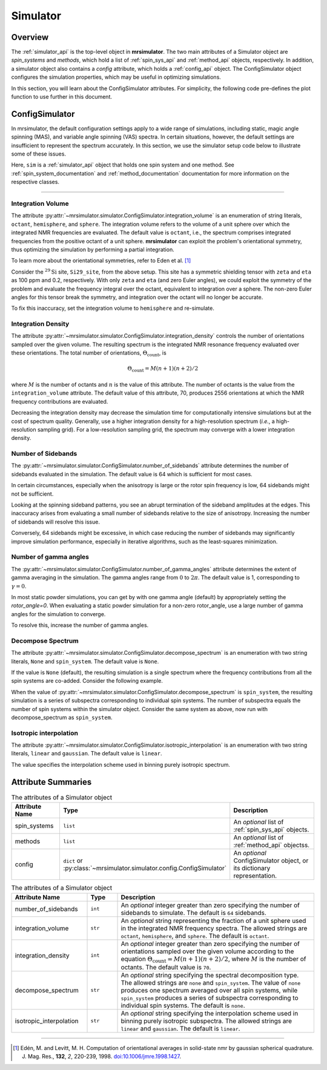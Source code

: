 .. _simulator_documentation:

=========
Simulator
=========

Overview
--------

The :ref:`simulator_api` is the top-level object in **mrsimulator**. The two main
attributes of a Simulator object are `spin_systems` and `methods`, which hold a list
of :ref:`spin_sys_api` and :ref:`method_api` objects, respectively. In addition, a
simulator object also contains a `config` attribute, which holds a :ref:`config_api`
object. The ConfigSimulator object configures the simulation properties, which may be
useful in optimizing simulations.

In this section, you will learn about the ConfigSimulator attributes. For simplicity,
the following code pre-defines the plot function to use further in this document.

.. plot::
    :context: reset

    import matplotlib.pyplot as plt

    # function to render figures.
    def plot(csdm_object):
        plt.figure(figsize=(5, 3))
        ax = plt.subplot(projection="csdm")
        ax.plot(csdm_object.real, linewidth=1.5)
        ax.invert_xaxis()
        plt.tight_layout()
        plt.show()


.. _config_simulator:

ConfigSimulator
---------------

In mrsimulator, the default configuration settings apply to a wide range of simulations,
including static, magic angle spinning (MAS), and variable angle spinning (VAS) spectra.
In certain situations, however, the default settings are insufficient to represent the
spectrum accurately.  In this section, we use the simulator setup code below to illustrate
some of these issues.

.. plot::
    :context: close-figs

    from mrsimulator import Site, Simulator, SpinSystem
    from mrsimulator.spin_system.tensors import SymmetricTensor
    from mrsimulator.method import SpectralDimension
    from mrsimulator.method.lib import BlochDecaySpectrum

    # Setup the spin system and method objects
    Si29_site = Site(
        isotope="29Si",
        shielding_symmetric=SymmetricTensor(
            zeta=100,  # in ppm
            eta=0.2,
            alpha=1.563,  # in rads
            beta=1.2131,  # in rads
            gamma=2.132,  # in rads
        )
    )
    system = SpinSystem(sites=[Si29_site])

    method = BlochDecaySpectrum(
        channels=["29Si"],
        rotor_frequency=0,  # in Hz
        spectral_dimensions=[SpectralDimension(count=1024, spectral_width=25000)]
    )

    # Create the Simulator object
    sim = Simulator(spin_systems=[system], methods=[method])

Here, ``sim`` is a :ref:`simulator_api` object that holds one spin system and one method.
See :ref:`spin_system_documentation` and :ref:`method_documentation` documentation for more
information on the respective classes.

----

Integration Volume
''''''''''''''''''

The attribute :py:attr:`~mrsimulator.simulator.ConfigSimulator.integration_volume` is an
enumeration of string literals, ``octant``, ``hemisphere``, and ``sphere``. The integration volume
refers to the volume of a unit sphere over which the integrated NMR frequencies are evaluated.
The default value is ``octant``, i.e., the spectrum comprises integrated frequencies
from the positive octant of a unit sphere. **mrsimulator** can exploit the problem's
orientational symmetry, thus optimizing the simulation by performing a partial integration.

To learn more about the orientational symmetries, refer to Eden et al. [#f4]_

Consider the :math:`^{29}\text{Si}` site, ``Si29_site``, from the above setup. This
site has a symmetric shielding tensor with ``zeta`` and ``eta`` as 100 ppm and 0.2,
respectively. With only ``zeta`` and ``eta`` (and zero Euler angles), we could exploit
the symmetry of the problem and evaluate the frequency integral over the octant,
equivalent to integration over a sphere. The non-zero Euler angles for this tensor
break the symmetry, and integration over the octant will no longer be accurate.

.. skip: next

.. plot::
    :context: close-figs
    :caption: Inaccurate simulation resulting from integrating over an octant when the
        spin system contains non-zero Euler angles.

    sim.run()
    plot(sim.methods[0].simulation)

To fix this inaccuracy, set the integration volume to ``hemisphere`` and re-simulate.

.. skip: next

.. plot::
    :context: close-figs
    :caption: Accurate CSA spectrum resulting from the frequency contributions evaluated over
        the top hemisphere.

    sim.config.integration_volume = "hemisphere"
    sim.run()
    plot(sim.methods[0].simulation)

Integration Density
'''''''''''''''''''

The attribute :py:attr:`~mrsimulator.simulator.ConfigSimulator.integration_density`
controls the number of orientations sampled over the given volume. The resulting
spectrum is the integrated NMR resonance frequency evaluated over these orientations.
The total number of orientations, :math:`\Theta_\text{count}`, is

.. math::

    \Theta_\text{count} = M (n + 1)(n + 2)/2

where :math:`M` is the number of octants and :math:`n` is the value of this attribute. The
number of octants is the value from the ``integration_volume`` attribute.
The default value of this attribute, 70, produces 2556 orientations at which the NMR
frequency contributions are evaluated.

.. skip: next

.. plot::
    :context: close-figs
    :caption: Low-quality simulation from reduced integration density (=10).

    sim.config.integration_density = 10
    sim.run()
    plot(sim.methods[0].simulation)

.. skip: next

.. plot::
    :context: close-figs
    :caption: High-quality simulation from increased integration density (=100).

    sim.config.integration_density = 100
    sim.run()
    plot(sim.methods[0].simulation)

Decreasing the integration density may decrease the simulation time for computationally
intensive simulations but at the cost of spectrum quality. Generally, use a higher
integration density for a high-resolution spectrum (`i.e.`, a high-resolution sampling grid).
For a low-resolution sampling grid, the spectrum may converge with a lower integration density.

Number of Sidebands
'''''''''''''''''''

The :py:attr:`~mrsimulator.simulator.ConfigSimulator.number_of_sidebands` attribute determines
the number of sidebands evaluated in the simulation. The default value is 64 which is sufficient
for most cases.

In certain circumstances, especially when the anisotropy is large or the rotor spin frequency
is low, 64 sidebands might not be sufficient.

.. skip: next

.. plot::
    :context: close-figs
    :caption: Inaccurate sideband simulation resulting from computing a low number of sidebands.

    sim.methods[0] = BlochDecaySpectrum(
        channels=["29Si"],
        rotor_frequency=200,
        spectral_dimensions=[SpectralDimension(count=1024, spectral_width=25000)],
    )
    sim.run()
    plot(sim.methods[0].simulation)

Looking at the spinning sideband patterns, you see an abrupt termination of the sideband
amplitudes at the edges. This inaccuracy arises from evaluating a small number of sidebands
relative to the size of anisotropy. Increasing the number of sidebands will resolve this issue.

.. skip: next

.. plot::
    :context: close-figs
    :caption: Accurate sideband simulation after increasing the number of sidebands.

    sim.config.number_of_sidebands = 90
    sim.run()
    plot(sim.methods[0].simulation)

Conversely, 64 sidebands might be excessive, in which case reducing the number of sidebands
may significantly improve simulation performance, especially in iterative algorithms, such as
the least-squares minimization.


Number of gamma angles
''''''''''''''''''''''

The :py:attr:`~mrsimulator.simulator.ConfigSimulator.number_of_gamma_angles` attribute determines
the extent of gamma averaging in the simulation. The gamma angles range from :math:`0` to
:math:`2\pi`. The default value is 1, corresponding to :math:`\gamma=0`.

In most static powder simulations, you can get by with one gamma angle (default) by appropriately
setting the `rotor_angle=0`. When evaluating a static powder simulation for a non-zero rotor_angle,
use a large number of gamma angles for the simulation to converge.

.. skip: next

.. plot::
    :context: close-figs
    :caption: Incorrect simulation from an insufficient number of gamma angle averaging.

    from mrsimulator.method import Method
    from mrsimulator.method.event import SpectralEvent, MixingEvent

    site = Site(isotope="29Si", shielding_symmetric={"zeta": 100, "eta": 0.2})
    spin_system = SpinSystem(sites=[site])

    solid_echo = Method(
        channels=["29Si"],
        rotor_frequency=0,  # in Hz
        rotor_angle=54.734 * np.pi / 180,  # in rads
        spectral_dimensions=[
            SpectralDimension(
                count=1024,
                spectral_width=25000,
                events=[
                    SpectralEvent(fraction=0.5, transition_queries=[{"ch1": {"P": [-1]}}]),
                    MixingEvent(ch1={"angle": np.pi / 2}),
                    SpectralEvent(fraction=0.5, transition_queries=[{"ch1": {"P": [-1]}}]),
                ]
        )],
    )

    sim = Simulator(spin_systems=[spin_system], methods=[solid_echo])
    sim.run()
    plot(sim.methods[0].simulation)

To resolve this, increase the number of gamma angles.

.. skip: next

.. plot::
    :context: close-figs
    :caption: Accurate simulation from a sufficiently large number of gamma angle averaging.

    sim.config.number_of_gamma_angles=1000
    sim.run()
    plot(sim.methods[0].simulation)


Decompose Spectrum
''''''''''''''''''

The attribute :py:attr:`~mrsimulator.simulator.ConfigSimulator.decompose_spectrum`
is an enumeration with two string literals, ``None`` and ``spin_system``. The default value is ``None``.

If the value is ``None`` (default), the resulting simulation is a single spectrum
where the frequency contributions from all the spin systems are co-added. Consider the
following example.

.. skip: next

.. plot::
    :context: close-figs
    :caption: The frequency contributions from individual spin systems are
        combined into one spectrum.

    # Create two distinct sites
    site_A = Site(
        isotope="1H",
        shielding_symmetric=SymmetricTensor(zeta=5, eta=0.1),
    )
    site_B = Site(
        isotope="1H",
        shielding_symmetric=SymmetricTensor(zeta=-2, eta=0.83),
    )

    # Create two single site spin systems
    sys_A = SpinSystem(sites=[site_A], name="System A")
    sys_B = SpinSystem(sites=[site_B], name="System B")

    # Create a method representing a simple 1-pulse acquire experiment
    method = BlochDecaySpectrum(
        channels=["1H"], spectral_dimensions=[SpectralDimension(count=1024, spectral_width=10000)]
    )

    # Create simulator object, simulate, and plot
    sim = Simulator(spin_systems=[sys_A, sys_B], methods=[method])
    sim.run()
    plot(sim.methods[0].simulation)

When the value of :py:attr:`~mrsimulator.simulator.ConfigSimulator.decompose_spectrum`
is ``spin_system``, the resulting simulation is a series of subspectra corresponding to
individual spin systems. The number of subspectra equals the number of spin systems
within the simulator object. Consider the same system as above, now run with
decompose_spectrum as ``spin_system``.

.. skip: next

.. plot::
    :context: close-figs
    :caption: Each spin system's frequency contributions are held in separate spectra.

    # sim already has the two spin systems and method; no need to reconstruct
    sim.config.decompose_spectrum = "spin_system"
    sim.run()
    plot(sim.methods[0].simulation)

Isotropic interpolation
'''''''''''''''''''''''

The attribute :py:attr:`~mrsimulator.simulator.ConfigSimulator.isotropic_interpolation`
is an enumeration with two string literals, ``linear`` and ``gaussian``. The default value is ``linear``.

The value specifies the interpolation scheme used in binning purely isotropic spectrum.

Attribute Summaries
-------------------

.. cssclass:: table-bordered table-striped centered
.. _table_simulator:
.. list-table:: The attributes of a Simulator object
  :widths: 20 15 65
  :header-rows: 1

  * - Attribute Name
    - Type
    - Description

  * - spin_systems
    - ``list``
    - An *optional* list of :ref:`spin_sys_api` objects.

  * - methods
    - ``list``
    - An *optional* list of :ref:`method_api` objectss.

  * - config
    - ``dict`` or :py:class:`~mrsimulator.simulator.config.ConfigSimulator`
    - An *optional* ConfigSimulator object, or its dictionary representation.

.. cssclass:: table-bordered table-striped centered
.. _table_sim_config:
.. list-table:: The attributes of a Simulator object
  :widths: 25 10 65
  :header-rows: 1

  * - Attribute Name
    - Type
    - Description

  * - number_of_sidebands
    - ``int``
    - An *optional* integer greater than zero specifying the number of sidebands to simulate. The
      default is ``64`` sidebands.

  * - integration_volume
    - ``str``
    - An *optional* string representing the fraction of a unit sphere used in the integrated NMR
      frequency spectra. The allowed strings are ``octant``, ``hemisphere``, and ``sphere``. The
      default is ``octant``.

  * - integration_density
    - ``int``
    - An *optional* integer greater than zero specifying the number of orientations sampled over
      the given volume according to the equation :math:`\Theta_\text{count} = M (n + 1)(n + 2)/2`,
      where :math:`M` is the number of octants. The default value is ``70``.

  * - decompose_spectrum
    - ``str``
    - An *optional* string specifying the spectral decomposition type. The allowed strings are
      ``none`` and ``spin_system``. The value of ``none`` produces one spectrum averaged over all
      spin systems, while ``spin_system`` produces a series of subspectra corresponding to
      individual spin systems. The default is ``none``.

  * - isotropic_interpolation
    - ``str``
    - An *optional* string specifying the interpolation scheme used in binning purely isotropic
      subspectra. The allowed strings are ``linear`` and ``gaussian``. The default is ``linear``.

----

.. [#f4] Edén, M. and Levitt, M. H. Computation of orientational averages in
    solid-state nmr by gaussian spherical quadrature. J. Mag. Res.,
    **132**, *2*, 220-239, 1998. `doi:10.1006/jmre.1998.1427 <https://doi.org/10.1006/jmre.1998.1427>`_.
